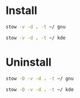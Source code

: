 * Install

#+BEGIN_SRC sh :results silent verbatim
stow -v -d . -t ~/ gnu
#+END_SRC

#+BEGIN_SRC sh :results silent verbatim
stow -v -d . -t ~/ kde
#+END_SRC

* Uninstall

#+BEGIN_SRC sh :results silent verbatim
stow -D -v -d . -t ~/ gnu
#+END_SRC

#+BEGIN_SRC sh :results silent verbatim
stow -D -v -d . -t ~/ kde
#+END_SRC
